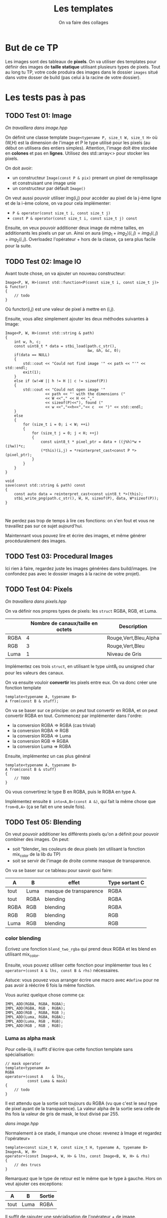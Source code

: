 #+TITLE: Les templates
#+subtitle: On va faire des collages


* But de ce TP
Les images sont des tableaux de *pixels*.
On va utiliser des templates pour définir des images de *taille statique* utilisant plusieurs types de pixels.
Tout au long tu TP, votre code produira des images dans le dossier ~images~ situé dans votre dosser de build (pas celui à la racine de votre dossier).


* Les tests pas à pas
** TODO Test 01: Image
/On travaillera dans image.hpp/

On définit une classe template ~Image<typename P, size_t W, size_t H>~ où (W,H) est la dimension de l'image et P le type utilisé pour les pixels (au début on utilisera des entiers simples).
Attention, l'image doît être stockée en *colones* et pas en *lignes*.
Utilisez des std::array<> pour stocker les pixels.

On doit avoir:
+ un constructeur ~Image(const P & pix)~ prenant un pixel de remplissage et construisant une image unie
+ un constructeur par défault ~Image()~

On veut aussi pouvoir utiliser img(i,j) pour accéder au pixel de la j-ème ligne et de la i-ème colone, on va pour cela implémenter:
+ ~P & operator(const size_t i, const size_t j)~
+ ~const P & operator(const size_t i, const size_t j) const~

Ensuite, on veux pouvoir additioner deux image de même tailles, en additionants les pixels un par un.
Ainsi on aura \((img_1 + img_2)(i,j) = img_1(i,j) + img_2(i,j)\).
Overloadez l'opérateur + hors de la classe, ça sera plus facile pour la suite.
  
** TODO Test 02: Image IO
Avant toute chose, on va ajouter un nouveau constructeur:
#+begin_src c++
    Image<P, W, H>(const std::function<P(const size_t i, const size_t j)> & functor)
    {
        // todo
    }
#+end_src

Où functor(i,j) est une valeur de pixel à mettre en (i,j).

Ensuite, vous allez simplement ajouter les deux méthodes suivantes à Image:
#+begin_src c++
    Image<P, W, H>(const std::string & path)
    {
        int w, h, c;
        const uint8_t * data = stbi_load(path.c_str(),
                                         &w, &h, &c, 0);
        if(data == NULL)
        {
            std::cout << "Could not find image '" << path << "'" << std::endl;
            exit(1);
        }
        else if (w!=W || h != H || c != sizeof(P))
        {
            std::cout << "Could not open image '"
                      << path << "' with the dimensions ("
                      << W <<"," << H << ","
                      << sizeof(P)<<"), found ("
                      << w <<","<<h<<","<< c  << ")" << std::endl;
        }
        else
        {
            for (size_t i = 0; i < W; ++i)
            {
                for (size_t j = 0; j < H; ++j)
                {
                    const uint8_t * pixel_ptr = data + ((j%h)*w + (i%w))*c;
                    (*this)(i,j) = *reinterpret_cast<const P *>(pixel_ptr);
                }
            }
        }
    }
    
    void
    save(const std::string & path) const
    {
        const auto data = reinterpret_cast<const uint8_t *>(this);
        stbi_write_png(path.c_str(), W, H, sizeof(P), data, W*sizeof(P));
    }
        

#+end_src

Ne perdez pas trop de temps à lire ces fonctions: on s'en fout et vous ne travaillez pas sur ce sujet aujourd'hui.

Maintennant vous pouvez lire et écrire des images, et même générer procéduralement des images.


** TODO Test 03: Procedural Images
Ici rien à faire, regardez juste les images générées dans build/images.
(ne confondez pas avec le dossier images à la racine de votre projet).

** TODO Test 04: Pixels
/On travaillera dans pixels.hpp/

On va définir nos propres types de pixels: les ~struct~ RGBA, RGB, et Luma.
|      | Nombre de canaux/taille en octets   | Description           |
|------+-------------------------------------+-----------------------|
| RGBA |                                   4 | Rouge,Vert,Bleu,Alpha |
| RGB  |                                   3 | Rouge,Vert,Bleu       |
| Luma |                                   1 | Niveau de Gris        |

Implémentez ces trois ~struct~, en utilisant le type uint8_t ou unsigned char pour les valeurs des canaux.

On va ensuite vouloir *convertir* les pixels entre eux.
On va donc créer une fonction template

#+begin_src c++
template<typename A, typename B>
A from(const B & stuff);
#+end_src

On va se baser sur ce principe: on peut tout convertir en RGBA, et on peut convertir RGBA en tout.
Commencez par implémenter dans l'ordre:
+ la conversion RGBA => RGBA (cas trivial)
+ la conversion RGBA => RGB
+ la conversion RGBA => Luma
+ la conversion RGB  => RGBA
+ la conversion Luma => RGBA

Ensuite, implémentez un cas plus général

#+begin_src c++
template<typename A, typename B>
A from(const B & stuff)
{
    // TODO
}
#+end_src

Où vous convertirez le type B en RGBA, puis le RGBA en type A.

Implémentez ensuite ~B into<A,B>(const A &)~, qui fait la même chose que ~from<B,A>~ (ça se fait en une seule fois).



** TODO Test 05: Blending
On veut pouvoir additioner les différents pixels qu'on a définit pour pouvoir combiner des images.
On peut:
+ soit “blender„ les couleurs de deux pixels (en utilisant la fonction mix_color de la lib du TP)
+ soit se servir de l'image de droite comme masque de transparence.
  # METTRE Images d'exemple.
On va se baser sur ce tableau pour savoir quoi faire:
| A    | B    | effet                  | Type sortant C |
|------+------+------------------------+----------------|
| tout | Luma | masque de transparence | RGBA           |
| tout | RGBA | blending               | RGBA           |
| RGBA | RGB  | blending               | RGBA           |
| RGB  | RGB  | blending               | RGB            |
| Luma | RGB  | blending               | RGB            |


*** color blending
Écrivez une fonction ~blend_two_rgba~ qui prend deux RGBA et les blend en utilisant mix_color.

Ensuite, vous pouvez utiliser cette fonction pour implémenter tous les ~C operator+(const A & lhs, const B & rhs)~ nécessaires.

Astuce: vous pouvez vous arranger écrire une macro avec ~#define~ pour ne pas avoir à réécrire 6 fois la même fonction.

Vous auriez quelque chose comme ça:
#+begin_src c++
IMPL_ADD(RGBA, RGBA, RGBA);
IMPL_ADD(RGBA, RGB , RGBA);
IMPL_ADD(RGB , RGBA, RGB );
IMPL_ADD(Luma, RGBA, RGBA);
IMPL_ADD(Luma, RGB , RGB);
IMPL_ADD(RGB , RGB , RGB);
#+end_src


*** Luma as alpha mask

Pour celle-là, il suffit d'écrire que cette fonction template sans spécialisation:
#+begin_src c++
// mask operator
template<typename A>
RGBA
operator+(const A    & lhs,
          const Luma & mask)
{
    // todo
}
#+end_src

Il est attendu que la sortie soit toujours du RGBA (vu que c'est le seul type de pixel ayant de la transparence).
La valeur alpha de la sortie sera celle de lhs fois la valeur de gris de mask, le tout divisé par 255.


/dans image.hpp/

Normalement à ce stade, il manque une chose: revenez à Image et regardez l'opérateur+
#+begin_src c++
template<const size_t W, const size_t H, typename A, typename B>
Image<A, W, H>
operator+(const Image<A, W, H> & lhs, const Image<B, W, H> & rhs)
{
    // des trucs
}
#+end_src
Remarquez que le type de retour est le même que le type à gauche. Hors on veut ajouter ces exceptions:

| A    | B    | Sortie |
|------+------+--------|
| tout | Luma | RGBA   |

Il suffit de rajouter une spécialisation de l'opérateur + de image.


À ce stade, vous pouvez regarder les images générées dans build/images: votre code produit des montages à partir des fonctionalitées que vous avez implémenté!


